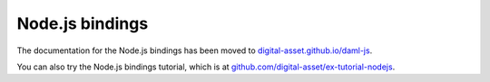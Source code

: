 .. Copyright (c) 2020 The DAML Authors. All rights reserved.
.. SPDX-License-Identifier: Apache-2.0

Node.js bindings
################

The documentation for the Node.js bindings has been moved to `digital-asset.github.io/daml-js <http://digital-asset.github.io/daml-js/>`__. 

You can also try the Node.js bindings tutorial, which is at `github.com/digital-asset/ex-tutorial-nodejs <https://github.com/digital-asset/ex-tutorial-nodejs>`__.
